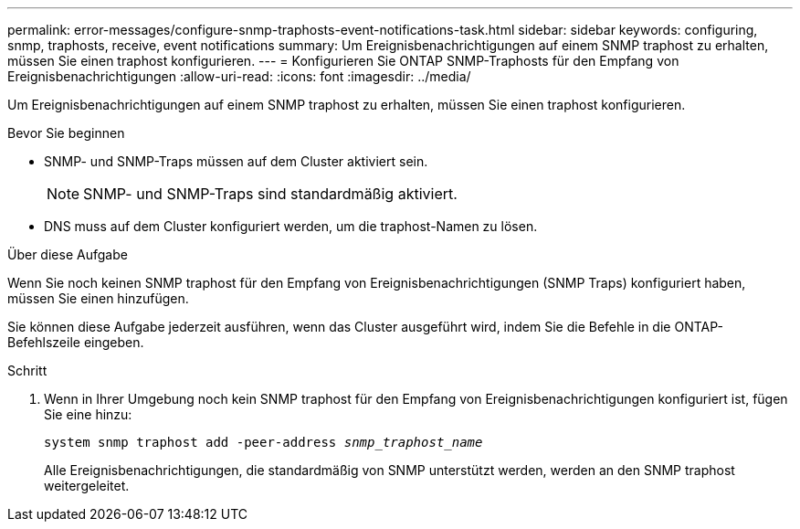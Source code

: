 ---
permalink: error-messages/configure-snmp-traphosts-event-notifications-task.html 
sidebar: sidebar 
keywords: configuring, snmp, traphosts, receive, event notifications 
summary: Um Ereignisbenachrichtigungen auf einem SNMP traphost zu erhalten, müssen Sie einen traphost konfigurieren. 
---
= Konfigurieren Sie ONTAP SNMP-Traphosts für den Empfang von Ereignisbenachrichtigungen
:allow-uri-read: 
:icons: font
:imagesdir: ../media/


[role="lead"]
Um Ereignisbenachrichtigungen auf einem SNMP traphost zu erhalten, müssen Sie einen traphost konfigurieren.

.Bevor Sie beginnen
* SNMP- und SNMP-Traps müssen auf dem Cluster aktiviert sein.
+
[NOTE]
====
SNMP- und SNMP-Traps sind standardmäßig aktiviert.

====
* DNS muss auf dem Cluster konfiguriert werden, um die traphost-Namen zu lösen.


.Über diese Aufgabe
Wenn Sie noch keinen SNMP traphost für den Empfang von Ereignisbenachrichtigungen (SNMP Traps) konfiguriert haben, müssen Sie einen hinzufügen.

Sie können diese Aufgabe jederzeit ausführen, wenn das Cluster ausgeführt wird, indem Sie die Befehle in die ONTAP-Befehlszeile eingeben.

.Schritt
. Wenn in Ihrer Umgebung noch kein SNMP traphost für den Empfang von Ereignisbenachrichtigungen konfiguriert ist, fügen Sie eine hinzu:
+
`system snmp traphost add -peer-address _snmp_traphost_name_`

+
Alle Ereignisbenachrichtigungen, die standardmäßig von SNMP unterstützt werden, werden an den SNMP traphost weitergeleitet.


